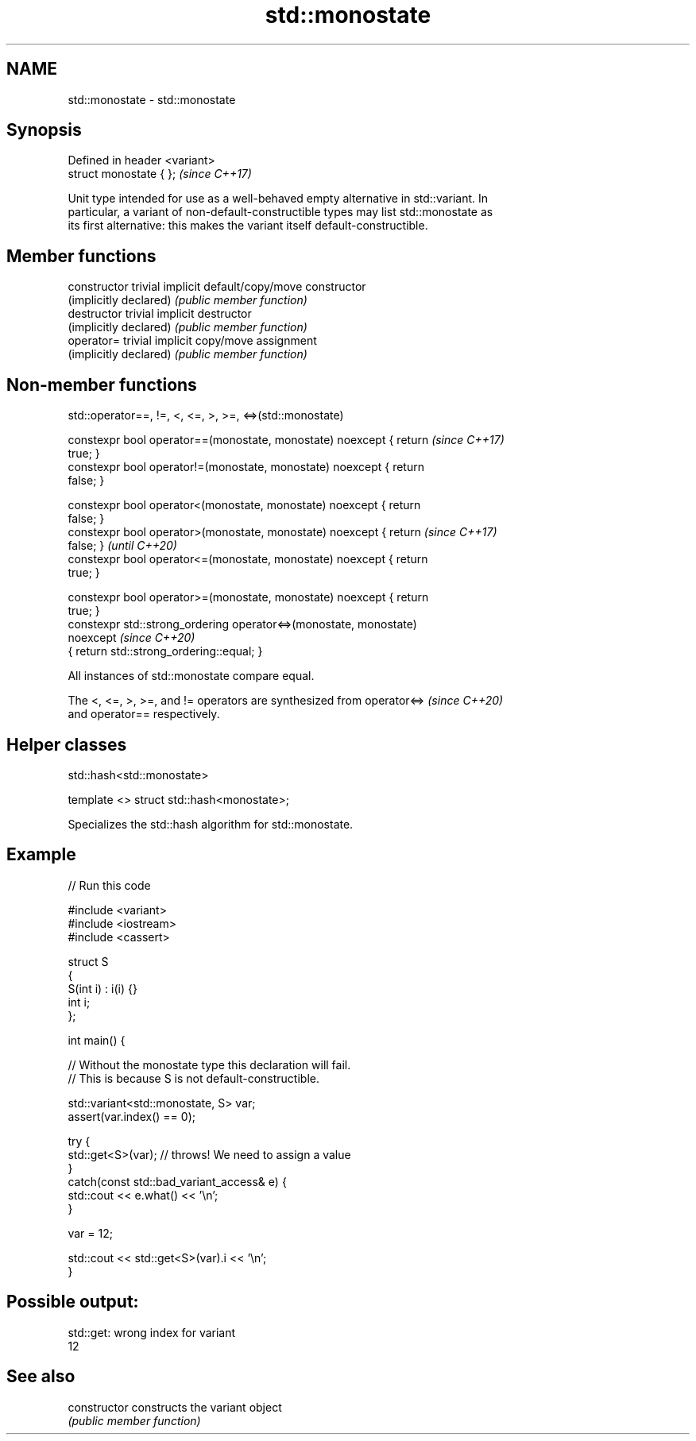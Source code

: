 .TH std::monostate 3 "2022.07.31" "http://cppreference.com" "C++ Standard Libary"
.SH NAME
std::monostate \- std::monostate

.SH Synopsis
   Defined in header <variant>
   struct monostate { };        \fI(since C++17)\fP

   Unit type intended for use as a well-behaved empty alternative in std::variant. In
   particular, a variant of non-default-constructible types may list std::monostate as
   its first alternative: this makes the variant itself default-constructible.

.SH Member functions

   constructor           trivial implicit default/copy/move constructor
   (implicitly declared) \fI(public member function)\fP
   destructor            trivial implicit destructor
   (implicitly declared) \fI(public member function)\fP
   operator=             trivial implicit copy/move assignment
   (implicitly declared) \fI(public member function)\fP

.SH Non-member functions

std::operator==, !=, <, <=, >, >=, <=>(std::monostate)

   constexpr bool operator==(monostate, monostate) noexcept { return      \fI(since C++17)\fP
   true; }
   constexpr bool operator!=(monostate, monostate) noexcept { return
   false; }

   constexpr bool operator<(monostate, monostate) noexcept { return
   false; }
   constexpr bool operator>(monostate, monostate) noexcept { return       \fI(since C++17)\fP
   false; }                                                               \fI(until C++20)\fP
   constexpr bool operator<=(monostate, monostate) noexcept { return
   true; }

   constexpr bool operator>=(monostate, monostate) noexcept { return
   true; }
   constexpr std::strong_ordering operator<=>(monostate, monostate)
   noexcept                                                               \fI(since C++20)\fP
   { return std::strong_ordering::equal; }

   All instances of std::monostate compare equal.

   The <, <=, >, >=, and != operators are synthesized from operator<=>    \fI(since C++20)\fP
   and operator== respectively.

.SH Helper classes

std::hash<std::monostate>

   template <> struct std::hash<monostate>;

   Specializes the std::hash algorithm for std::monostate.

.SH Example


// Run this code

 #include <variant>
 #include <iostream>
 #include <cassert>

 struct S
 {
     S(int i) : i(i) {}
     int i;
 };

 int main() {

     // Without the monostate type this declaration will fail.
     // This is because S is not default-constructible.

     std::variant<std::monostate, S> var;
     assert(var.index() == 0);

     try {
         std::get<S>(var); // throws! We need to assign a value
     }
     catch(const std::bad_variant_access& e) {
         std::cout << e.what() << '\\n';
     }

     var = 12;

     std::cout << std::get<S>(var).i << '\\n';
 }

.SH Possible output:

 std::get: wrong index for variant
 12

.SH See also

   constructor   constructs the variant object
                 \fI(public member function)\fP

